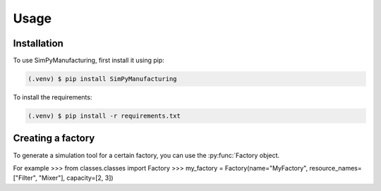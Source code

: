 Usage
=====

.. _installation:

Installation
------------

To use SimPyManufacturing, first install it using pip:

.. code-block:: console

   (.venv) $ pip install SimPyManufacturing
   
To install the requirements:

.. code-block:: console

   (.venv) $ pip install -r requirements.txt

Creating a factory
----------------

To generate a simulation tool for a certain factory, you can use the :py:func:`Factory object.

For example
>>> from classes.classes import Factory
>>> my_factory = Factory(name="MyFactory", resource_names=["Filter", "Mixer"], capacity=[2, 3])
